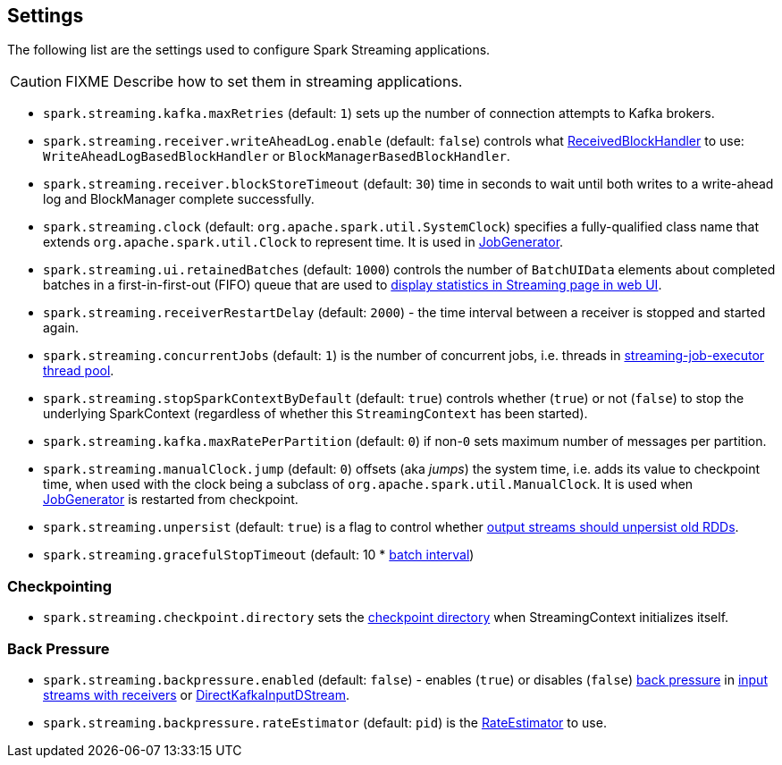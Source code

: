 == Settings

The following list are the settings used to configure Spark Streaming applications.

CAUTION: FIXME Describe how to set them in streaming applications.

* `spark.streaming.kafka.maxRetries` (default: `1`) sets up the number of connection attempts to Kafka brokers.

* `spark.streaming.receiver.writeAheadLog.enable` (default: `false`) controls what link:spark-streaming-receivedblockhandlers.adoc[ReceivedBlockHandler] to use: `WriteAheadLogBasedBlockHandler` or `BlockManagerBasedBlockHandler`.

* `spark.streaming.receiver.blockStoreTimeout` (default: `30`) time in seconds to wait until both writes to a write-ahead log and BlockManager complete successfully.

* `spark.streaming.clock` (default: `org.apache.spark.util.SystemClock`) specifies a fully-qualified class name that extends `org.apache.spark.util.Clock` to represent time. It is used in link:spark-streaming-jobgenerator.adoc[JobGenerator].

* `spark.streaming.ui.retainedBatches` (default: `1000`) controls the number of `BatchUIData` elements about completed batches in a first-in-first-out (FIFO) queue that are used to link:spark-streaming-webui.adoc[display statistics in Streaming page in web UI].
* `spark.streaming.receiverRestartDelay` (default: `2000`) - the time interval between a receiver is stopped and started again.

* `spark.streaming.concurrentJobs` (default: `1`) is the number of concurrent jobs, i.e. threads in link:spark-streaming-jobscheduler.adoc#streaming-job-executor[streaming-job-executor thread pool].

* `spark.streaming.stopSparkContextByDefault` (default: `true`) controls whether (`true`) or not (`false`) to stop the underlying SparkContext (regardless of whether this `StreamingContext` has been started).

* `spark.streaming.kafka.maxRatePerPartition` (default: `0`) if non-`0` sets maximum number of messages per partition.

* `spark.streaming.manualClock.jump` (default: `0`) offsets (aka _jumps_) the system time, i.e. adds its value to checkpoint time, when used with the clock being a subclass of `org.apache.spark.util.ManualClock`. It is used when link:spark-streaming-jobgenerator.adoc[JobGenerator] is restarted from checkpoint.

* `spark.streaming.unpersist` (default: `true`) is a flag to control whether link:spark-streaming-dstreams.adoc#clearMetadata[output streams should unpersist old RDDs].

* `spark.streaming.gracefulStopTimeout` (default: 10 * link:spark-streaming-dstreamgraph.adoc#batch-interval[batch interval])

=== [[checkpointing]] Checkpointing

* `spark.streaming.checkpoint.directory` sets the link:spark-streaming-streamingcontext.adoc#checkpoint-directory[checkpoint directory] when StreamingContext initializes itself.

=== [[back-pressure]] Back Pressure

* `spark.streaming.backpressure.enabled` (default: `false`) - enables (`true`) or disables (`false`) link:spark-streaming.adoc#back-pressure[back pressure] in link:spark-streaming-receiverinputdstreams.adoc#back-pressure[input streams with receivers] or link:spark-streaming-kafka.adoc#back-pressure[DirectKafkaInputDStream].

* `spark.streaming.backpressure.rateEstimator` (default: `pid`) is the link:spark-streaming.adoc#RateEstimator[RateEstimator] to use.

